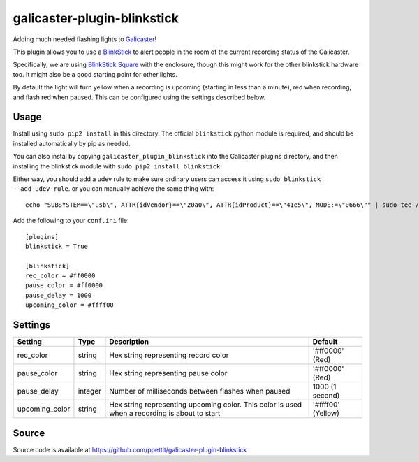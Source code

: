 galicaster-plugin-blinkstick
============================

Adding much needed flashing lights to Galicaster_!

This plugin allows you to use a BlinkStick_ to alert people in the room of the
current recording status of the Galicaster.

Specifically, we are using `BlinkStick Square`_ with the enclosure, though this
might work for the other blinkstick hardware too. It might also be a good
starting point for other lights.

By default the light will turn yellow when a recording is upcoming (starting
in less than a minute), red when recording, and flash red when paused. This
can be configured using the settings described below.

Usage
-----

Install using ``sudo pip2 install`` in this directory. The official
``blinkstick`` python module is required, and should be installed automatically
by pip as needed.

You can also instal by copying ``galicaster_plugin_blinkstick`` into the
Galicaster plugins directory, and then installing the blinkstick module with
``sudo pip2 install blinkstick``

Either way, you should add a udev rule to make sure ordinary users can access
it using ``sudo blinkstick --add-udev-rule``. or you can manually achieve the
same thing with:

::

  echo "SUBSYSTEM==\"usb\", ATTR{idVendor}==\"20a0\", ATTR{idProduct}==\"41e5\", MODE:=\"0666\"" | sudo tee /etc/udev/rules.d/85-blinkstick.rules

Add the following to your ``conf.ini`` file:

::

    [plugins]
    blinkstick = True

    [blinkstick]
    rec_color = #ff0000
    pause_color = #ff0000
    pause_delay = 1000
    upcoming_color = #ffff00

Settings
--------

+----------------+---------+----------------------------------------------------+--------------------+
| Setting        | Type    | Description                                        | Default            |
+================+=========+====================================================+====================+
| rec_color      | string  | Hex string representing record color               | '#ff0000' (Red)    |
+----------------+---------+----------------------------------------------------+--------------------+
| pause_color    | string  | Hex string representing pause color                | '#ff0000' (Red)    |
+----------------+---------+----------------------------------------------------+--------------------+
| pause_delay    | integer | Number of milliseconds between flashes when paused | 1000 (1 second)    |
+----------------+---------+----------------------------------------------------+--------------------+
| upcoming_color | string  | Hex string representing upcoming color. This       | '#ffff00' (Yellow) |
|                |         | color is used when a recording is about to start   |                    |
+----------------+---------+----------------------------------------------------+--------------------+

Source
------
Source code is available at https://github.com/ppettit/galicaster-plugin-blinkstick

.. _Galicaster: https://github.com/teltek/Galicaster
.. _BlinkStick: https://www.blinkstick.com/
.. _BlinkStick Square: https://www.blinkstick.com/products/blinkstick-square
